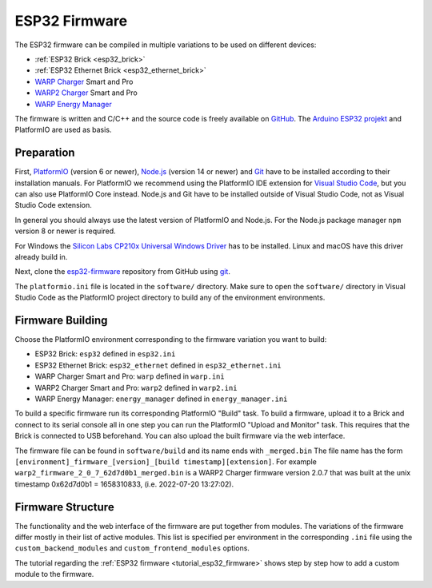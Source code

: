 
.. _esp32_firmware:

ESP32 Firmware
==============

The ESP32 firmware can be compiled in multiple variations to be used on different
devices:

* :ref:`ESP32 Brick <esp32_brick>`
* :ref:`ESP32 Ethernet Brick <esp32_ethernet_brick>`
* `WARP Charger <https://www.warp-charger.com/warp1.html>`__ Smart and Pro
* `WARP2 Charger <https://www.warp-charger.com/warp2.html>`__ Smart and Pro
* `WARP Energy Manager <https://www.warp-charger.com/energy-manager.html>`__

The firmware is written and C/C++ and the source code is freely available on
`GitHub <https://github.com/Tinkerforge/esp32-firmware>`__. The
`Arduino ESP32 projekt <https://docs.espressif.com/projects/arduino-esp32/>`__
and PlatformIO are used as basis.

.. _esp32_firmware_setup:

Preparation
-----------

First, `PlatformIO <https://platformio.org/>`__ (version 6 or newer), `Node.js <https://nodejs.org/>`__ (version 14 or newer)
and `Git <https://git-scm.com/>`__ have to be installed according to their
installation manuals. For PlatformIO we recommend using the PlatformIO IDE
extension for `Visual Studio Code <https://code.visualstudio.com/>`__, but you
can also use PlatformIO Core instead. Node.js and Git have to be installed
outside of Visual Studio Code, not as Visual Studio Code extension.

In general you should always use the latest version of PlatformIO and Node.js.
For the Node.js package manager ``npm`` version 8 or newer is required.

For Windows the `Silicon Labs CP210x Universal Windows Driver <https://www.silabs.com/developers/usb-to-uart-bridge-vcp-drivers>`__
has to be installed. Linux and macOS have this driver already build in.

Next, clone the `esp32-firmware <https://github.com/Tinkerforge/esp32-firmware>`__
repository from GitHub using `git <https://www.git-scm.com/>`__.

The ``platformio.ini`` file is located in the ``software/`` directory. Make sure
to open the ``software/`` directory in Visual Studio Code as the PlatformIO
project directory to build any of the environment environments.

.. _esp32_firmware_build:

Firmware Building
-----------------

Choose the PlatformIO environment corresponding to the firmware variation you
want to build:

* ESP32 Brick: ``esp32`` defined in ``esp32.ini``
* ESP32 Ethernet Brick: ``esp32_ethernet`` defined in ``esp32_ethernet.ini``
* WARP Charger Smart and Pro: ``warp`` defined in ``warp.ini``
* WARP2 Charger Smart and Pro: ``warp2`` defined in ``warp2.ini``
* WARP Energy Manager: ``energy_manager`` defined in ``energy_manager.ini``

To build a specific firmware run its corresponding PlatformIO "Build" task.
To build a firmware, upload it to a Brick and connect to its serial console all
in one step you can run the PlatformIO "Upload and Monitor" task. This requires
that the Brick is connected to USB beforehand.
You can also upload the built firmware via the web interface.

The firmware file can be found in ``software/build`` and its name ends with ``_merged.bin``
The file name has the form ``[environment]_firmware_[version]_[build timestamp][extension]``.
For example ``warp2_firmware_2_0_7_62d7d0b1_merged.bin`` is a WARP2 Charger firmware
version 2.0.7 that was built at the unix timestamp 0x62d7d0b1 = 1658310833, (i.e. 2022-07-20 13:27:02).

Firmware Structure
------------------

The functionality and the web interface of the firmware are put together from
modules. The variations of the firmware differ mostly in their list of active
modules. This list is specified per environment in the corresponding ``.ini``
file using the ``custom_backend_modules`` and ``custom_frontend_modules`` options.

The tutorial regarding the :ref:`ESP32 firmware <tutorial_esp32_firmware>`
shows step by step how to add a custom module to the firmware.

..
 TODO: WebSocket/HTTP/MQTT API der ESP32 Firmware dokumentieren, dazu den
       WARP Charger API Doc Generator refaktorisieren
